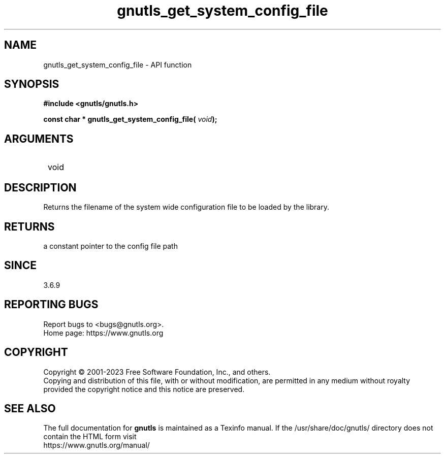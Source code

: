 .\" DO NOT MODIFY THIS FILE!  It was generated by gdoc.
.TH "gnutls_get_system_config_file" 3 "3.8.1" "gnutls" "gnutls"
.SH NAME
gnutls_get_system_config_file \- API function
.SH SYNOPSIS
.B #include <gnutls/gnutls.h>
.sp
.BI "const char * gnutls_get_system_config_file( " void ");"
.SH ARGUMENTS
.IP " void" 12
.SH "DESCRIPTION"

Returns the filename of the system wide configuration
file to be loaded by the library.
.SH "RETURNS"
a constant pointer to the config file path
.SH "SINCE"
3.6.9
.SH "REPORTING BUGS"
Report bugs to <bugs@gnutls.org>.
.br
Home page: https://www.gnutls.org

.SH COPYRIGHT
Copyright \(co 2001-2023 Free Software Foundation, Inc., and others.
.br
Copying and distribution of this file, with or without modification,
are permitted in any medium without royalty provided the copyright
notice and this notice are preserved.
.SH "SEE ALSO"
The full documentation for
.B gnutls
is maintained as a Texinfo manual.
If the /usr/share/doc/gnutls/
directory does not contain the HTML form visit
.B
.IP https://www.gnutls.org/manual/
.PP
